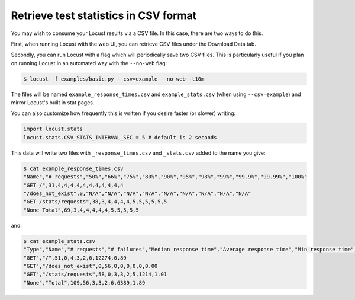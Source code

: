======================================
Retrieve test statistics in CSV format
======================================

You may wish to consume your Locust results via a CSV file. In this case, there are two ways to do this.

First, when running Locust with the web UI, you can retrieve CSV files under the Download Data tab. 

Secondly, you can run Locust with a flag which will periodically save two CSV files. This is particularly useful
if you plan on running Locust in an automated way with the ``--no-web`` flag:

.. code-block:: console

    $ locust -f examples/basic.py --csv=example --no-web -t10m

The files will be named ``example_response_times.csv`` and ``example_stats.csv`` (when using ``--csv=example``) and mirror Locust's built in stat pages.

You can also customize how frequently this is written if you desire faster (or slower) writing:

.. code-block:: python

    import locust.stats
    locust.stats.CSV_STATS_INTERVAL_SEC = 5 # default is 2 seconds

This data will write two files with ``_response_times.csv`` and ``_stats.csv`` added to the name you give:

.. code-block:: console

    $ cat example_response_times.csv
    "Name","# requests","50%","66%","75%","80%","90%","95%","98%","99%","99.9%","99.99%","100%"
    "GET /",31,4,4,4,4,4,4,4,4,4,4,4
    "/does_not_exist",0,"N/A","N/A","N/A","N/A","N/A","N/A","N/A","N/A","N/A"
    "GET /stats/requests",38,3,4,4,4,4,5,5,5,5,5,5
    "None Total",69,3,4,4,4,4,4,5,5,5,5,5

and:

.. code-block:: console

    $ cat example_stats.csv
    "Type","Name","# requests","# failures","Median response time","Average response time","Min response time","Max response time","Average Content Size","Requests/s"
    "GET","/",51,0,4,3,2,6,12274,0.89
    "GET","/does_not_exist",0,56,0,0,0,0,0,0.00
    "GET","/stats/requests",58,0,3,3,2,5,1214,1.01
    "None","Total",109,56,3,3,2,6,6389,1.89
